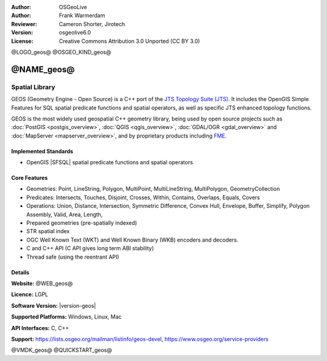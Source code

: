:Author: OSGeoLive
:Author: Frank Warmerdam
:Reviewer: Cameron Shorter, Jirotech
:Version: osgeolive6.0
:License: Creative Commons Attribution 3.0 Unported (CC BY 3.0)

@LOGO_geos@
@OSGEO_KIND_geos@


@NAME_geos@
================================================================================

Spatial Library
~~~~~~~~~~~~~~~~~~~~~~~~~~~~~~~~~~~~~~~~~~~~~~~~~~~~~~~~~~~~~~~~~~~~~~~~~~~~~~~~

GEOS (Geometry Engine - Open Source) is a C++ port of the `JTS Topology Suite (JTS) <https://projects.eclipse.org/projects/locationtech>`_.
It includes the OpenGIS Simple Features for SQL spatial predicate functions and spatial operators, as well as specific JTS enhanced topology functions.

GEOS is the most widely used geospatial C++ geometry library, being used by open
source projects such as :doc:`PostGIS <postgis_overview>`, :doc:`QGIS <qgis_overview>`,
:doc:`GDAL/OGR <gdal_overview>` and :doc:`MapServer <mapserver_overview>`,
and by proprietary products including `FME <https://www.safe.com/fme>`_.

Implemented Standards
--------------------------------------------------------------------------------

* OpenGIS |SFSQL| spatial predicate functions and spatial operators

..  @SCREENSHOT_geos@

Core Features
--------------------------------------------------------------------------------
    
* Geometries: Point, LineString, Polygon, MultiPoint, MultiLineString, MultiPolygon, GeometryCollection
* Predicates: Intersects, Touches, Disjoint, Crosses, Within, Contains, Overlaps, Equals, Covers
* Operations: Union, Distance, Intersection, Symmetric Difference, Convex Hull, Envelope, Buffer, Simplify, Polygon Assembly, Valid, Area, Length, 
* Prepared geometries (pre-spatially indexed)
* STR spatial index
* OGC Well Known Text (WKT) and Well Known Binary (WKB) encoders and decoders.
* C and C++ API (C API gives long term ABI stability)
* Thread safe (using the reentrant API)

Details
--------------------------------------------------------------------------------

**Website:** @WEB_geos@

**Licence:** LGPL

**Software Version:** |version-geos|

**Supported Platforms:** Windows, Linux, Mac

**API Interfaces:** C, C++

**Support:** https://lists.osgeo.org/mailman/listinfo/geos-devel, https://www.osgeo.org/service-providers

@VMDK_geos@
@QUICKSTART_geos@

.. presentation-note
    GEOS provides a port of JTS to C and C++. There are also bindings to Python and other languages.
